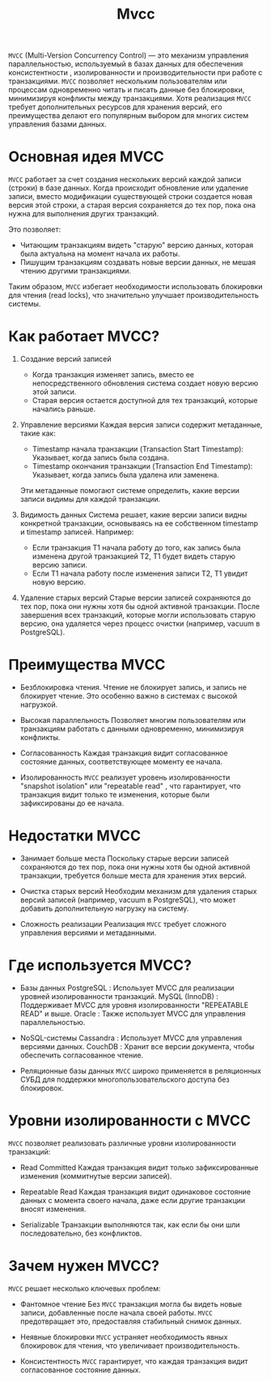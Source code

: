 #+title: Mvcc

=MVCC= (Multi-Version Concurrency Control) — это механизм управления параллельностью, используемый в базах данных для обеспечения консистентности , изолированности и производительности при работе с транзакциями.
=MVCC= позволяет нескольким пользователям или процессам одновременно читать и писать данные без блокировки, минимизируя конфликты между транзакциями.
Хотя реализация =MVCC= требует дополнительных ресурсов для хранения версий, его преимущества делают его популярным выбором для многих систем управления базами данных.

* Основная идея MVCC
=MVCC= работает за счет создания нескольких версий каждой записи (строки) в базе данных. Когда происходит обновление или удаление записи, вместо модификации существующей строки создается новая версия этой строки, а старая версия сохраняется до тех пор, пока она нужна для выполнения других транзакций.

Это позволяет:
- Читающим транзакциям видеть "старую" версию данных, которая была актуальна на момент начала их работы.
- Пишущим транзакциям создавать новые версии данных, не мешая чтению другими транзакциями.

Таким образом, =MVCC= избегает необходимости использовать блокировки для чтения (read locks), что значительно улучшает производительность системы.

* Как работает MVCC?
1. Создание версий записей
   - Когда транзакция изменяет запись, вместо ее непосредственного обновления система создает новую версию этой записи.
   - Старая версия остается доступной для тех транзакций, которые начались раньше.

2. Управление версиями
   Каждая версия записи содержит метаданные, такие как:
   - Timestamp начала транзакции (Transaction Start Timestamp): Указывает, когда запись была создана.
   - Timestamp окончания транзакции (Transaction End Timestamp): Указывает, когда запись была удалена или заменена.
   Эти метаданные помогают системе определить, какие версии записи видимы для каждой транзакции.

3. Видимость данных
   Система решает, какие версии записи видны конкретной транзакции, основываясь на ее собственном timestamp и timestamp записей.
   Например:
   - Если транзакция T1 начала работу до того, как запись была изменена другой транзакцией T2, T1 будет видеть старую версию записи.
   - Если T1 начала работу после изменения записи T2, T1 увидит новую версию.

4. Удаление старых версий
   Старые версии записей сохраняются до тех пор, пока они нужны хотя бы одной активной транзакции.
   После завершения всех транзакций, которые могли использовать старую версию, она удаляется через процесс очистки (например, vacuum в PostgreSQL).

* Преимущества MVCC
- Безблокировка чтения.
  Чтение не блокирует запись, и запись не блокирует чтение. Это особенно важно в системах с высокой нагрузкой.

- Высокая параллельность
  Позволяет многим пользователям или транзакциям работать с данными одновременно, минимизируя конфликты.

- Согласованность
  Каждая транзакция видит согласованное состояние данных, соответствующее моменту ее начала.

- Изолированность
  =MVCC= реализует уровень изолированности "snapshot isolation" или "repeatable read" , что гарантирует, что транзакция видит только те изменения, которые были зафиксированы до ее начала.

* Недостатки MVCC
- Занимает больше места
  Поскольку старые версии записей сохраняются до тех пор, пока они нужны хотя бы одной активной транзакции, требуется больше места для хранения этих версий.

- Очистка старых версий
  Необходим механизм для удаления старых версий записей (например, vacuum в PostgreSQL), что может добавить дополнительную нагрузку на систему.

- Сложность реализации
  Реализация =MVCC= требует сложного управления версиями и метаданными.

* Где используется MVCC?
- Базы данных
  PostgreSQL : Использует MVCC для реализации уровней изолированности транзакций.
  MySQL (InnoDB) : Поддерживает MVCC для уровня изолированности "REPEATABLE READ" и выше.
  Oracle : Также использует MVCC для управления параллельностью.

- NoSQL-системы
  Cassandra : Использует MVCC для управления версиями данных.
  CouchDB : Хранит все версии документа, чтобы обеспечить согласованное чтение.

- Реляционные базы данных
  =MVCC= широко применяется в реляционных СУБД для поддержки многопользовательского доступа без блокировок.

* Уровни изолированности с MVCC
=MVCC= позволяет реализовать различные уровни изолированности транзакций:
- Read Committed
  Каждая транзакция видит только зафиксированные изменения (коммитнутые версии записей).

- Repeatable Read
  Каждая транзакция видит одинаковое состояние данных с момента своего начала, даже если другие транзакции вносят изменения.

- Serializable
  Транзакции выполняются так, как если бы они шли последовательно, без конфликтов.

* Зачем нужен MVCC?
=MVCC= решает несколько ключевых проблем:
- Фантомное чтение
  Без =MVCC= транзакция могла бы видеть новые записи, добавленные после начала своей работы. =MVCC= предотвращает это, предоставляя стабильный снимок данных.

- Неявные блокировки
  =MVCC= устраняет необходимость явных блокировок для чтения, что увеличивает производительность.

- Консистентность
  =MVCC= гарантирует, что каждая транзакция видит согласованное состояние данных.
